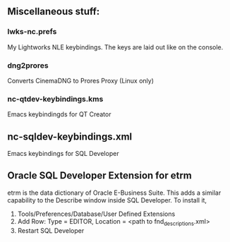 ** Miscellaneous stuff:

*** lwks-nc.prefs
My Lightworks NLE keybindings. The keys are laid out like on the console.

*** dng2prores
Converts CinemaDNG to Prores Proxy (Linux only)

*** nc-qtdev-keybindings.kms
Emacs keybindingds for QT Creator

** nc-sqldev-keybindings.xml
Emacs keybindings for SQL Developer

** Oracle SQL Developer Extension for etrm
etrm is the data dictionary of Oracle E-Business Suite. This adds a similar capability to the Describe window inside SQL Developer.
To install it, 
1. Tools/Preferences/Database/User Defined Extensions
2. Add Row: Type = EDITOR, Location = <path to fnd_descriptions.xml>
3. Restart SQL Developer
